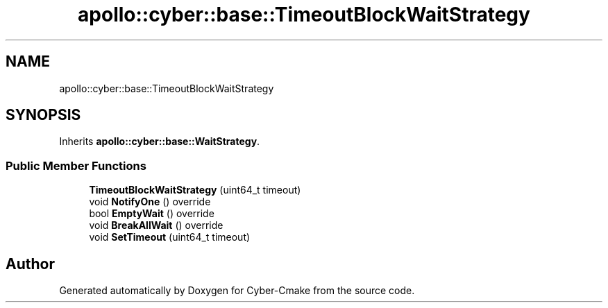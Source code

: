 .TH "apollo::cyber::base::TimeoutBlockWaitStrategy" 3 "Thu Aug 31 2023" "Cyber-Cmake" \" -*- nroff -*-
.ad l
.nh
.SH NAME
apollo::cyber::base::TimeoutBlockWaitStrategy
.SH SYNOPSIS
.br
.PP
.PP
Inherits \fBapollo::cyber::base::WaitStrategy\fP\&.
.SS "Public Member Functions"

.in +1c
.ti -1c
.RI "\fBTimeoutBlockWaitStrategy\fP (uint64_t timeout)"
.br
.ti -1c
.RI "void \fBNotifyOne\fP () override"
.br
.ti -1c
.RI "bool \fBEmptyWait\fP () override"
.br
.ti -1c
.RI "void \fBBreakAllWait\fP () override"
.br
.ti -1c
.RI "void \fBSetTimeout\fP (uint64_t timeout)"
.br
.in -1c

.SH "Author"
.PP 
Generated automatically by Doxygen for Cyber-Cmake from the source code\&.
